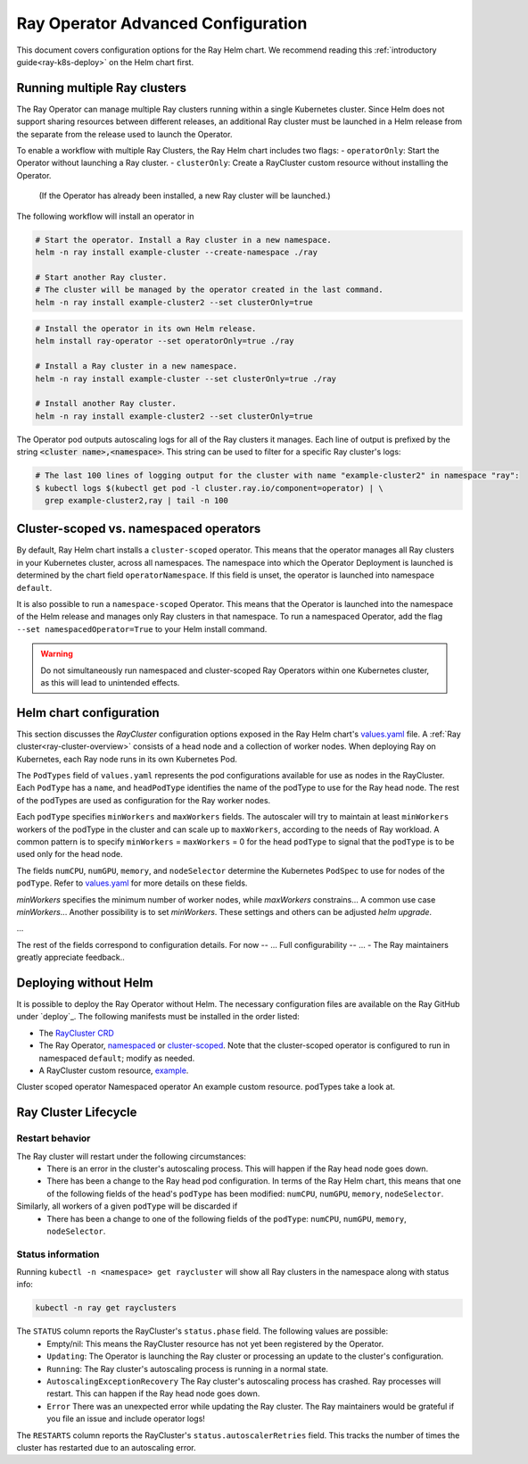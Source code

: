 Ray Operator Advanced Configuration
===================================

.. _k8s-advanced:

This document covers configuration options for the Ray Helm chart.
We recommend reading this :ref:`introductory guide<ray-k8s-deploy>` on the Helm chart first.


Running multiple Ray clusters
-----------------------------
The Ray Operator can manage multiple Ray clusters running within a single Kubernetes cluster.
Since Helm does not support sharing resources between different releases, an additional Ray cluster
must be launched in a Helm release from the separate from the release used to launch the Operator.

To enable a workflow with multiple Ray Clusters, the Ray Helm chart includes two flags:
- ``operatorOnly``: Start the Operator without launching a Ray cluster.
- ``clusterOnly``: Create a RayCluster custom resource without installing the Operator.
  (If the Operator has already been installed, a new Ray cluster will be launched.)

The following workflow will install an operator in 

.. code-block:: shell

   # Start the operator. Install a Ray cluster in a new namespace.
   helm -n ray install example-cluster --create-namespace ./ray

   # Start another Ray cluster.
   # The cluster will be managed by the operator created in the last command.
   helm -n ray install example-cluster2 --set clusterOnly=true

.. code-block:: shell

  # Install the operator in its own Helm release.
  helm install ray-operator --set operatorOnly=true ./ray

  # Install a Ray cluster in a new namespace.
  helm -n ray install example-cluster --set clusterOnly=true ./ray

  # Install another Ray cluster.
  helm -n ray install example-cluster2 --set clusterOnly=true

The Operator pod outputs autoscaling logs for all of the Ray clusters it manages.
Each line of output is prefixed by the string :code:`<cluster name>,<namespace>`.
This string can be used to filter for a specific Ray cluster's logs:

.. code-block:: shell

    # The last 100 lines of logging output for the cluster with name "example-cluster2" in namespace "ray":
    $ kubectl logs $(kubectl get pod -l cluster.ray.io/component=operator) | \
      grep example-cluster2,ray | tail -n 100


Cluster-scoped vs. namespaced operators
---------------------------------------
By default, Ray Helm chart installs a ``cluster-scoped`` operator.
This means that the operator manages all Ray clusters in your Kubernetes cluster, across all namespaces.
The namespace into which the Operator Deployment is launched is determined by the chart field ``operatorNamespace``.
If this field is unset, the operator is launched into namespace ``default``.

It is also possible to run a ``namespace-scoped`` Operator.
This means that the Operator is launched into the namespace of the Helm release and manages only
Ray clusters in that namespace. To run a namespaced Operator, add the flag ``--set namespacedOperator=True``
to your Helm install command.

.. warning::
   Do not simultaneously run namespaced and cluster-scoped Ray Operators within one Kubernetes cluster, as this will lead to unintended effects.

Helm chart configuration
------------------------
This section discusses the `RayCluster` configuration options exposed in the Ray Helm chart's `values.yaml`_ file.
A :ref:`Ray cluster<ray-cluster-overview>` consists of a head node and a collection of worker nodes.
When deploying Ray on Kubernetes, each Ray node runs in its own Kubernetes Pod.

The ``PodTypes`` field of ``values.yaml`` represents the pod configurations available for use as nodes in the RayCluster.
Each ``PodType`` has a ``name``, and ``headPodType`` identifies the name of the podType to use for the Ray head node.
The rest of the podTypes are used as configuration for the Ray worker nodes.

Each ``podType`` specifies ``minWorkers`` and ``maxWorkers`` fields.
The autoscaler will try to maintain at least ``minWorkers`` workers of the podType in the cluster and can scale up to
``maxWorkers``, according to the needs of Ray workload. A common pattern is to specify ``minWorkers`` = ``maxWorkers`` = 0
for the head ``podType`` to signal that the ``podType`` is to be used only for the head node.

The fields ``numCPU``, ``numGPU``, ``memory``, and ``nodeSelector`` determine the Kubernetes ``PodSpec`` to use for nodes
of the ``podType``. Refer to `values.yaml`_ for more details on these fields.





`minWorkers` specifies the minimum number of worker nodes, while `maxWorkers` constrains...
A common use case `minWorkers`... Another possibility is to set `minWorkers`.
These settings and others can be adjusted `helm upgrade`.

...

The rest of the fields correspond to configuration details.
For now -- ...
Full configurability -- ...
- The Ray maintainers greatly appreciate feedback..

Deploying without Helm
----------------------
It is possible to deploy the Ray Operator without Helm.
The necessary configuration files are available on the Ray GitHub under `deploy`_.
The following manifests must be installed in the order listed:

- The `RayCluster CRD`_
- The Ray Operator, `namespaced`_ or `cluster-scoped`_. Note that the cluster-scoped operator is configured to run in namespaced ``default``;
  modify as needed.
- A RayCluster custom resource, `example`_.

Cluster scoped operator
Namespaced operator
An example custom resource.
podTypes
take a look at.

Ray Cluster Lifecycle
---------------------

Restart behavior
~~~~~~~~~~~~~~~~
The Ray cluster will restart under the following circumstances:
  - There is an error in the cluster's autoscaling process. This will happen if the Ray head node goes down.
  - There has been a change to the Ray head pod configuration. In terms of the Ray Helm chart, this means that
    one of the following fields of the head's ``podType`` has been modified: ``numCPU``, ``numGPU``, ``memory``, ``nodeSelector``.

Similarly, all workers of a given ``podType`` will be discarded if
  - There has been a change to one of the following fields of the ``podType``: ``numCPU``, ``numGPU``, ``memory``, ``nodeSelector``.

Status information
~~~~~~~~~~~~~~~~~~

Running ``kubectl -n <namespace> get raycluster`` will show all Ray clusters in the namespace along with status info:

.. code-block:: shell

   kubectl -n ray get rayclusters

The ``STATUS`` column reports the RayCluster's ``status.phase`` field. The following values are possible:
  - Empty/nil: This means the RayCluster resource has not yet been registered by the Operator.
  - ``Updating``: The Operator is launching the Ray cluster or processing an update to the cluster's configuration.
  - ``Running``: The Ray cluster's autoscaling process is running in a normal state.
  - ``AutoscalingExceptionRecovery`` The Ray cluster's autoscaling process has crashed. Ray processes will restart. This can happen
    if the Ray head node goes down.
  - ``Error`` There was an unexpected error while updating the Ray cluster. The Ray maintainers would be grateful if you file an issue and include operator logs!

The ``RESTARTS`` column reports the RayCluster's ``status.autoscalerRetries`` field. This tracks the number of times the cluster has restarted due to an autoscaling error.


.. _`RayCluster CRD`: https://github.com/ray-project/ray/tree/master/deploy/charts/ray/crds/cluster_crd.yaml
.. _`namespaced`: https://github.com/ray-project/ray/tree/master/deploy/components/operator_namespaced.yaml
.. _`cluster-scoped`: https://github.com/ray-project/ray/tree/master/deploy/components/operator_cluster_scoped.yaml
.. _`example`: https://github.com/ray-project/ray/tree/master/deploy/charts/ray/
.. _`values.yaml`: https://github.com/ray-project/ray/tree/master/deploy/charts/ray/values.yaml


